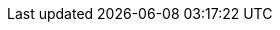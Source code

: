 // Do not edit directly!
// This file was generated by camel-quarkus-maven-plugin:update-extension-doc-page
:cq-artifact-id: camel-quarkus-huaweicloud-smn
:cq-artifact-id-base: huaweicloud-smn
:cq-native-supported: false
:cq-status: Preview
:cq-deprecated: false
:cq-jvm-since: 1.8.0
:cq-native-since: n/a
:cq-camel-part-name: hwcloud-smn
:cq-camel-part-title: Huawei Cloud Simple Message Notification (SMN)
:cq-camel-part-description: To broadcast messages and connect cloud services through notifications on Huawei Cloud
:cq-extension-page-title: SimpleNotification
